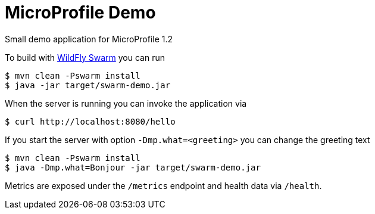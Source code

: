 = MicroProfile Demo

Small demo application for MicroProfile 1.2

To build with http://wildfly-swarm.io/[WildFly Swarm] you can run

[source, java]
----
$ mvn clean -Pswarm install
$ java -jar target/swarm-demo.jar
----

When the server is running you can invoke the application via

[source,shell]
----
$ curl http://localhost:8080/hello
----

If you start the server with option `-Dmp.what=<greeting>` you can change the greeting text

[source, java]
----
$ mvn clean -Pswarm install
$ java -Dmp.what=Bonjour -jar target/swarm-demo.jar
----

Metrics are exposed under the `/metrics` endpoint and health data via `/health`.


